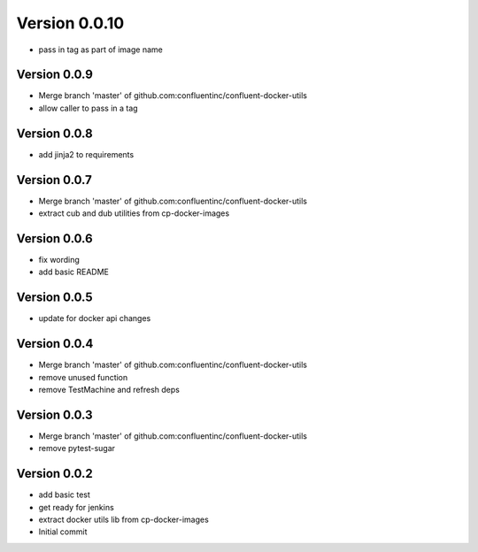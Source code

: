 Version 0.0.10
================================================================================

* pass in tag as part of image name

Version 0.0.9
--------------------------------------------------------------------------------

* Merge branch 'master' of github.com:confluentinc/confluent-docker-utils
* allow caller to pass in a tag

Version 0.0.8
--------------------------------------------------------------------------------

* add jinja2 to requirements

Version 0.0.7
--------------------------------------------------------------------------------

* Merge branch 'master' of github.com:confluentinc/confluent-docker-utils
* extract cub and dub utilities from cp-docker-images

Version 0.0.6
--------------------------------------------------------------------------------

* fix wording
* add basic README

Version 0.0.5
--------------------------------------------------------------------------------

* update for docker api changes

Version 0.0.4
--------------------------------------------------------------------------------

* Merge branch 'master' of github.com:confluentinc/confluent-docker-utils
* remove unused function
* remove TestMachine and refresh deps

Version 0.0.3
--------------------------------------------------------------------------------

* Merge branch 'master' of github.com:confluentinc/confluent-docker-utils
* remove pytest-sugar

Version 0.0.2
--------------------------------------------------------------------------------

* add basic test
* get ready for jenkins
* extract docker utils lib from cp-docker-images
* Initial commit
